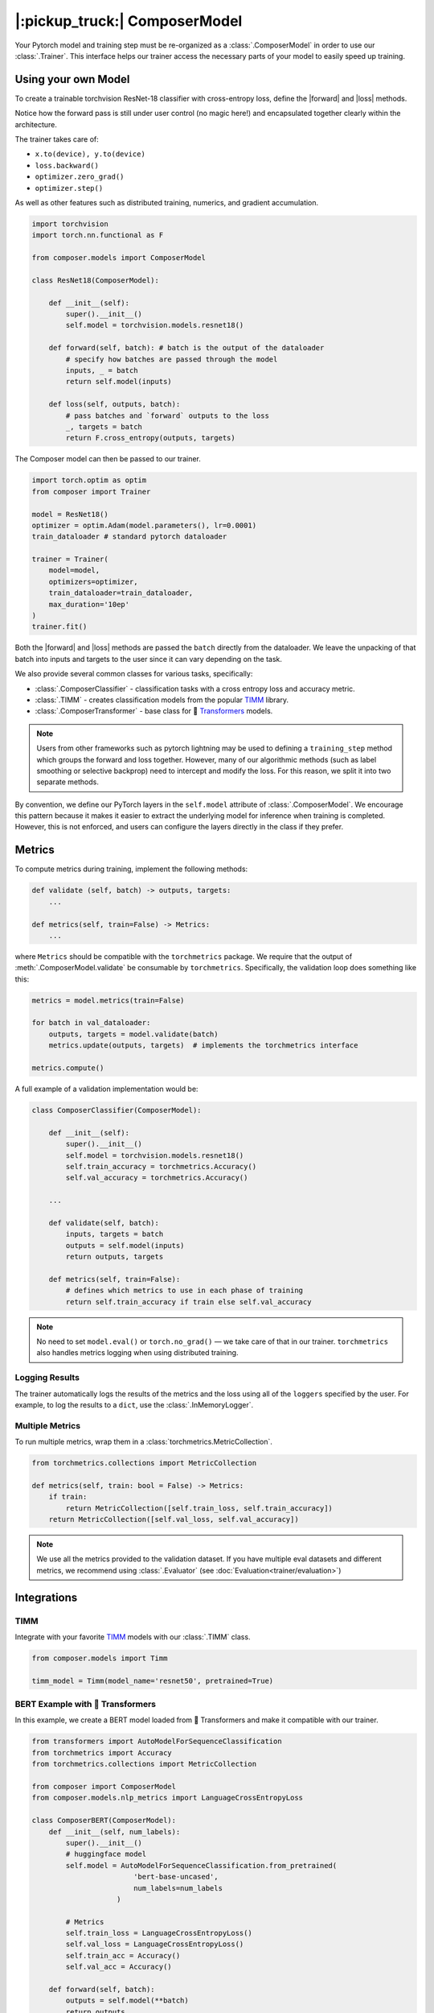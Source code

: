 |:pickup_truck:| ComposerModel
==============================

Your Pytorch model and training step must be re-organized as a
:class:`.ComposerModel` in order to use our :class:`.Trainer`.
This interface helps our trainer access the necessary parts of your model
to easily speed up training.

Using your own Model
--------------------

To create a trainable torchvision ResNet-18 classifier with cross-entropy loss,
define the |forward| and |loss| methods.

Notice how the forward pass is still under user control (no magic here!)
and encapsulated together clearly within the architecture.

The trainer takes care of:

-  ``x.to(device), y.to(device)``
-  ``loss.backward()``
-  ``optimizer.zero_grad()``
-  ``optimizer.step()``

As well as other features such as distributed training, numerics,
and gradient accumulation.

.. code:: python

    import torchvision
    import torch.nn.functional as F

    from composer.models import ComposerModel

    class ResNet18(ComposerModel):

        def __init__(self):
            super().__init__()
            self.model = torchvision.models.resnet18()

        def forward(self, batch): # batch is the output of the dataloader
            # specify how batches are passed through the model
            inputs, _ = batch
            return self.model(inputs)

        def loss(self, outputs, batch):
            # pass batches and `forward` outputs to the loss
            _, targets = batch
            return F.cross_entropy(outputs, targets)

The Composer model can then be passed to our trainer.

.. code:: python

    import torch.optim as optim
    from composer import Trainer

    model = ResNet18()
    optimizer = optim.Adam(model.parameters(), lr=0.0001)
    train_dataloader # standard pytorch dataloader

    trainer = Trainer(
        model=model,
        optimizers=optimizer,
        train_dataloader=train_dataloader,
        max_duration='10ep'
    )
    trainer.fit()

Both the |forward| and |loss| methods are passed the ``batch`` directly
from the dataloader. We leave the unpacking of that batch into inputs and targets
to the user since it can vary depending on the task.

We also provide several common classes for various tasks, specifically:

-  :class:`.ComposerClassifier` - classification tasks with a cross entropy
   loss and accuracy metric.
-  :class:`.TIMM` - creates classification models from the popular `TIMM`_
   library.
-  :class:`.ComposerTransformer` - base class for 🤗 `Transformers`_ models.

.. note::

    Users from other frameworks such as pytorch lightning may be used to
    defining a ``training_step`` method which groups the forward and loss
    together. However, many of our algorithmic methods (such as
    label smoothing or selective backprop) need to intercept and modify the
    loss. For this reason, we split it into two separate methods.

By convention, we define our PyTorch layers in the ``self.model``
attribute of :class:`.ComposerModel`. We encourage this pattern because 
it makes it easier to extract the underlying model for inference when training is
completed. However, this is not enforced, and users can configure the
layers directly in the class if they prefer.

Metrics
-------

To compute metrics during training, implement the following methods:

.. code:: python

   def validate (self, batch) -> outputs, targets:
       ...

   def metrics(self, train=False) -> Metrics:
       ...

where ``Metrics`` should be compatible with the ``torchmetrics`` package. We
require that the output of :meth:`.ComposerModel.validate` be consumable by
``torchmetrics``. Specifically, the validation loop does something like this:

.. code:: python

    metrics = model.metrics(train=False)

    for batch in val_dataloader:
        outputs, targets = model.validate(batch)
        metrics.update(outputs, targets)  # implements the torchmetrics interface

    metrics.compute()

A full example of a validation implementation would be:

.. code:: python

    class ComposerClassifier(ComposerModel):

        def __init__(self):
            super().__init__()
            self.model = torchvision.models.resnet18()
            self.train_accuracy = torchmetrics.Accuracy()
            self.val_accuracy = torchmetrics.Accuracy()

        ...

        def validate(self, batch):
            inputs, targets = batch
            outputs = self.model(inputs)
            return outputs, targets

        def metrics(self, train=False):
            # defines which metrics to use in each phase of training
            return self.train_accuracy if train else self.val_accuracy

.. note::

    No need to set ``model.eval()`` or ``torch.no_grad()`` — we take care
    of that in our trainer. ``torchmetrics`` also handles metrics logging
    when using distributed training.


Logging Results
~~~~~~~~~~~~~~~

The trainer automatically logs the results of the metrics and the loss
using all of the ``loggers`` specified by the user. For example, to log
the results to a ``dict``, use the :class:`.InMemoryLogger`.

.. seealso::

    Our guide to :doc:`Logging<trainer/logging>`.


Multiple Metrics
~~~~~~~~~~~~~~~~

To run multiple metrics, wrap them in a :class:`torchmetrics.MetricCollection`.

.. code:: python

    from torchmetrics.collections import MetricCollection

    def metrics(self, train: bool = False) -> Metrics:
        if train:
            return MetricCollection([self.train_loss, self.train_accuracy])
        return MetricCollection([self.val_loss, self.val_accuracy])

.. note::

    We use all the metrics provided to the validation dataset. If
    you have multiple eval datasets and different metrics, we recommend
    using :class:`.Evaluator` (see :doc:`Evaluation<trainer/evaluation>`)

Integrations
------------



TIMM
~~~~

Integrate with your favorite `TIMM`_ models with our :class:`.TIMM` class.

.. code:: python

    from composer.models import Timm

    timm_model = Timm(model_name='resnet50', pretrained=True)

BERT Example with 🤗 Transformers
~~~~~~~~~~~~~~~~~~~~~~~~~~~~~~~~~

In this example, we create a BERT model loaded from 🤗 Transformers
and make it compatible with our trainer.

.. code:: python

    from transformers import AutoModelForSequenceClassification
    from torchmetrics import Accuracy
    from torchmetrics.collections import MetricCollection

    from composer import ComposerModel
    from composer.models.nlp_metrics import LanguageCrossEntropyLoss

    class ComposerBERT(ComposerModel):
        def __init__(self, num_labels):
            super().__init__()
            # huggingface model
            self.model = AutoModelForSequenceClassification.from_pretrained(
                            'bert-base-uncased',
                            num_labels=num_labels
                        )

            # Metrics
            self.train_loss = LanguageCrossEntropyLoss()
            self.val_loss = LanguageCrossEntropyLoss()
            self.train_acc = Accuracy()
            self.val_acc = Accuracy()

        def forward(self, batch):
            outputs = self.model(**batch)
            return outputs

        def loss(self, outputs, batch):
            return outputs['loss']  # huggingface models output a dictionary

        def validate(self, batch):
            labels = batch.pop('labels')
            output = self.forward(batch)
            output = output['logits']
            return output, labels

        def metrics(self, train: bool = False):
            if train:
                return MetricCollection([self.train_loss, self.train_acc])
            return MetricCollection([self.val_loss, self.val_acc])


.. |forward| replace:: :meth:`~.ComposerModel.forward`
.. |loss| replace:: :meth:`~.ComposerModel.loss`
.. _Transformers: https://huggingface.co/docs/transformers/index
.. _TIMM: https://fastai.github.io/timmdocs/
.. _torchvision: https://pytorch.org/vision/stable/models.html
